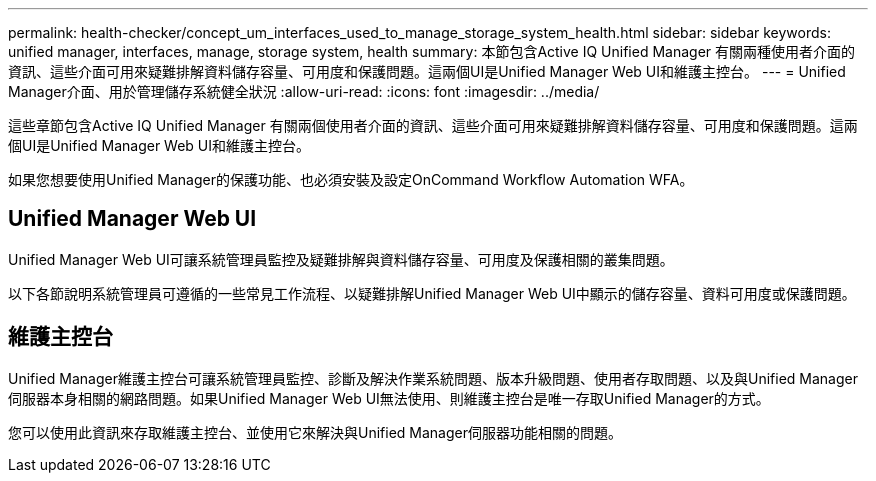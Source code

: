 ---
permalink: health-checker/concept_um_interfaces_used_to_manage_storage_system_health.html 
sidebar: sidebar 
keywords: unified manager, interfaces, manage, storage system, health 
summary: 本節包含Active IQ Unified Manager 有關兩種使用者介面的資訊、這些介面可用來疑難排解資料儲存容量、可用度和保護問題。這兩個UI是Unified Manager Web UI和維護主控台。 
---
= Unified Manager介面、用於管理儲存系統健全狀況
:allow-uri-read: 
:icons: font
:imagesdir: ../media/


[role="lead lead"]
這些章節包含Active IQ Unified Manager 有關兩個使用者介面的資訊、這些介面可用來疑難排解資料儲存容量、可用度和保護問題。這兩個UI是Unified Manager Web UI和維護主控台。

如果您想要使用Unified Manager的保護功能、也必須安裝及設定OnCommand Workflow Automation WFA。



== Unified Manager Web UI

Unified Manager Web UI可讓系統管理員監控及疑難排解與資料儲存容量、可用度及保護相關的叢集問題。

以下各節說明系統管理員可遵循的一些常見工作流程、以疑難排解Unified Manager Web UI中顯示的儲存容量、資料可用度或保護問題。



== 維護主控台

Unified Manager維護主控台可讓系統管理員監控、診斷及解決作業系統問題、版本升級問題、使用者存取問題、以及與Unified Manager伺服器本身相關的網路問題。如果Unified Manager Web UI無法使用、則維護主控台是唯一存取Unified Manager的方式。

您可以使用此資訊來存取維護主控台、並使用它來解決與Unified Manager伺服器功能相關的問題。
